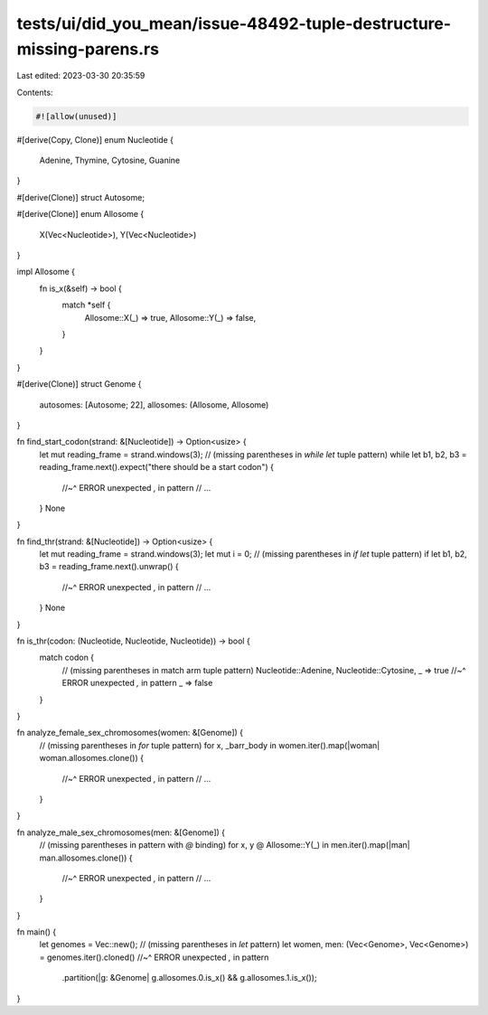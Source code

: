 tests/ui/did_you_mean/issue-48492-tuple-destructure-missing-parens.rs
=====================================================================

Last edited: 2023-03-30 20:35:59

Contents:

.. code-block:: rs

    #![allow(unused)]

#[derive(Copy, Clone)]
enum Nucleotide {
    Adenine,
    Thymine,
    Cytosine,
    Guanine
}

#[derive(Clone)]
struct Autosome;

#[derive(Clone)]
enum Allosome {
    X(Vec<Nucleotide>),
    Y(Vec<Nucleotide>)
}

impl Allosome {
    fn is_x(&self) -> bool {
        match *self {
            Allosome::X(_) => true,
            Allosome::Y(_) => false,
        }
    }
}

#[derive(Clone)]
struct Genome {
    autosomes: [Autosome; 22],
    allosomes: (Allosome, Allosome)
}

fn find_start_codon(strand: &[Nucleotide]) -> Option<usize> {
    let mut reading_frame = strand.windows(3);
    // (missing parentheses in `while let` tuple pattern)
    while let b1, b2, b3 = reading_frame.next().expect("there should be a start codon") {
        //~^ ERROR unexpected `,` in pattern
        // ...
    }
    None
}

fn find_thr(strand: &[Nucleotide]) -> Option<usize> {
    let mut reading_frame = strand.windows(3);
    let mut i = 0;
    // (missing parentheses in `if let` tuple pattern)
    if let b1, b2, b3 = reading_frame.next().unwrap() {
        //~^ ERROR unexpected `,` in pattern
        // ...
    }
    None
}

fn is_thr(codon: (Nucleotide, Nucleotide, Nucleotide)) -> bool {
    match codon {
        // (missing parentheses in match arm tuple pattern)
        Nucleotide::Adenine, Nucleotide::Cytosine, _ => true
        //~^ ERROR unexpected `,` in pattern
        _ => false
    }
}

fn analyze_female_sex_chromosomes(women: &[Genome]) {
    // (missing parentheses in `for` tuple pattern)
    for x, _barr_body in women.iter().map(|woman| woman.allosomes.clone()) {
        //~^ ERROR unexpected `,` in pattern
        // ...
    }
}

fn analyze_male_sex_chromosomes(men: &[Genome]) {
    // (missing parentheses in pattern with `@` binding)
    for x, y @ Allosome::Y(_) in men.iter().map(|man| man.allosomes.clone()) {
        //~^ ERROR unexpected `,` in pattern
        // ...
    }
}

fn main() {
    let genomes = Vec::new();
    // (missing parentheses in `let` pattern)
    let women, men: (Vec<Genome>, Vec<Genome>) = genomes.iter().cloned()
    //~^ ERROR unexpected `,` in pattern
        .partition(|g: &Genome| g.allosomes.0.is_x() && g.allosomes.1.is_x());
}


